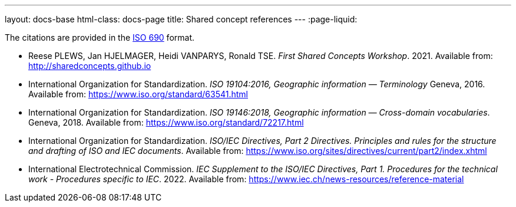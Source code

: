 ---
layout: docs-base
html-class: docs-page
title: Shared concept references
---
:page-liquid:

The citations are provided in the
https://www.iso.org/standard/72642.html[ISO 690] format.

* Reese PLEWS, Jan HJELMAGER, Heidi VANPARYS, Ronald TSE.
_First Shared Concepts Workshop_. 2021.
Available from: http://sharedconcepts.github.io

* International Organization for Standardization. _ISO 19104:2016, Geographic information — Terminology_
Geneva, 2016. Available from: https://www.iso.org/standard/63541.html

* International Organization for Standardization. _ISO 19146:2018, Geographic information — Cross-domain vocabularies_. Geneva, 2018. Available from: https://www.iso.org/standard/72217.html

* International Organization for Standardization.
_ISO/IEC Directives, Part 2 Directives. Principles and rules for the structure and drafting of ISO and IEC documents_.
Available from: https://www.iso.org/sites/directives/current/part2/index.xhtml

* International Electrotechnical Commission.
_IEC Supplement to the ISO/IEC Directives, Part 1. Procedures for the technical work - Procedures specific to IEC_. 2022.
Available from: https://www.iec.ch/news-resources/reference-material

